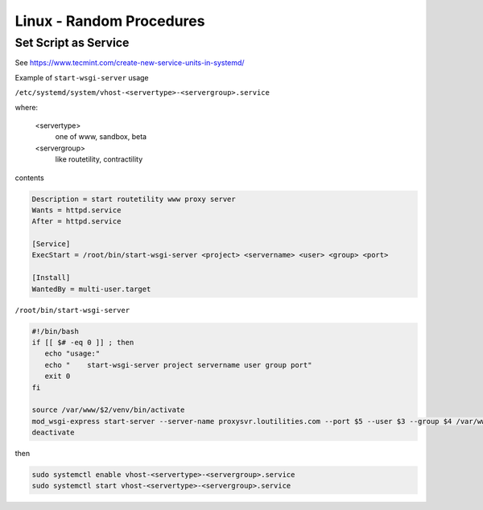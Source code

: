Linux - Random Procedures
++++++++++++++++++++++++++++++

.. _set-script-as-service:

Set Script as Service
----------------------------

See https://www.tecmint.com/create-new-service-units-in-systemd/

Example of ``start-wsgi-server`` usage

``/etc/systemd/system/vhost-<servertype>-<servergroup>.service``

where:

    <servertype>
        one of www, sandbox, beta

    <servergroup>
        like routetility, contractility

contents

.. code-block:: shell

    Description = start routetility www proxy server
    Wants = httpd.service
    After = httpd.service

    [Service]
    ExecStart = /root/bin/start-wsgi-server <project> <servername> <user> <group> <port>

    [Install]
    WantedBy = multi-user.target

``/root/bin/start-wsgi-server``

.. code-block:: shell

    #!/bin/bash
    if [[ $# -eq 0 ]] ; then
       echo "usage:"
       echo "    start-wsgi-server project servername user group port"
       exit 0
    fi

    source /var/www/$2/venv/bin/activate
    mod_wsgi-express start-server --server-name proxysvr.loutilities.com --port $5 --user $3 --group $4 /var/www/$2/$1/$1/$1.wsgi --working-directory /var/www/$2/$1/$1/
    deactivate


then

.. code-block:: shell

    sudo systemctl enable vhost-<servertype>-<servergroup>.service
    sudo systemctl start vhost-<servertype>-<servergroup>.service



